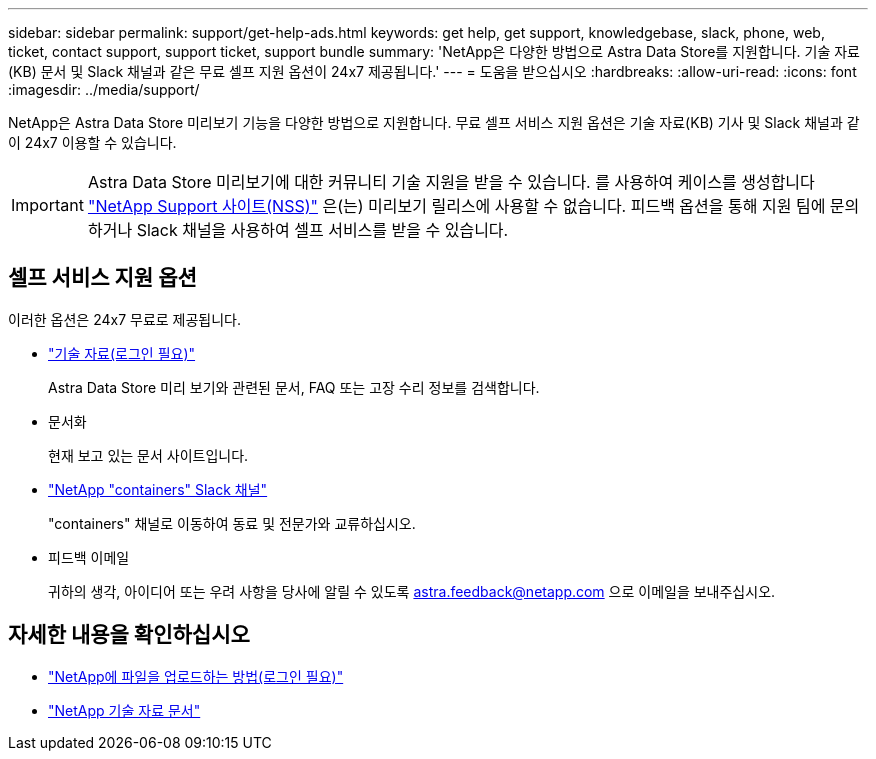 ---
sidebar: sidebar 
permalink: support/get-help-ads.html 
keywords: get help, get support, knowledgebase, slack, phone, web, ticket, contact support, support ticket, support bundle 
summary: 'NetApp은 다양한 방법으로 Astra Data Store를 지원합니다. 기술 자료(KB) 문서 및 Slack 채널과 같은 무료 셀프 지원 옵션이 24x7 제공됩니다.' 
---
= 도움을 받으십시오
:hardbreaks:
:allow-uri-read: 
:icons: font
:imagesdir: ../media/support/


NetApp은 Astra Data Store 미리보기 기능을 다양한 방법으로 지원합니다. 무료 셀프 서비스 지원 옵션은 기술 자료(KB) 기사 및 Slack 채널과 같이 24x7 이용할 수 있습니다.


IMPORTANT: Astra Data Store 미리보기에 대한 커뮤니티 기술 지원을 받을 수 있습니다. 를 사용하여 케이스를 생성합니다 https://mysupport.netapp.com/site/["NetApp Support 사이트(NSS)"^] 은(는) 미리보기 릴리스에 사용할 수 없습니다. 피드백 옵션을 통해 지원 팀에 문의하거나 Slack 채널을 사용하여 셀프 서비스를 받을 수 있습니다.



== 셀프 서비스 지원 옵션

이러한 옵션은 24x7 무료로 제공됩니다.

* https://kb.netapp.com/Advice_and_Troubleshooting/Cloud_Services/Astra["기술 자료(로그인 필요)"^]
+
Astra Data Store 미리 보기와 관련된 문서, FAQ 또는 고장 수리 정보를 검색합니다.

* 문서화
+
현재 보고 있는 문서 사이트입니다.

* https://netapp.io/slack["NetApp "containers" Slack 채널"^]
+
"containers" 채널로 이동하여 동료 및 전문가와 교류하십시오.

* 피드백 이메일
+
귀하의 생각, 아이디어 또는 우려 사항을 당사에 알릴 수 있도록 astra.feedback@netapp.com 으로 이메일을 보내주십시오.



[discrete]
== 자세한 내용을 확인하십시오

* https://kb.netapp.com/Advice_and_Troubleshooting/Miscellaneous/How_to_upload_a_file_to_NetApp["NetApp에 파일을 업로드하는 방법(로그인 필요)"^]
* https://kb.netapp.com/Special:Search?qid=&fpid=230&fpth=&query=netapp+data+store&type=wiki["NetApp 기술 자료 문서"^]

